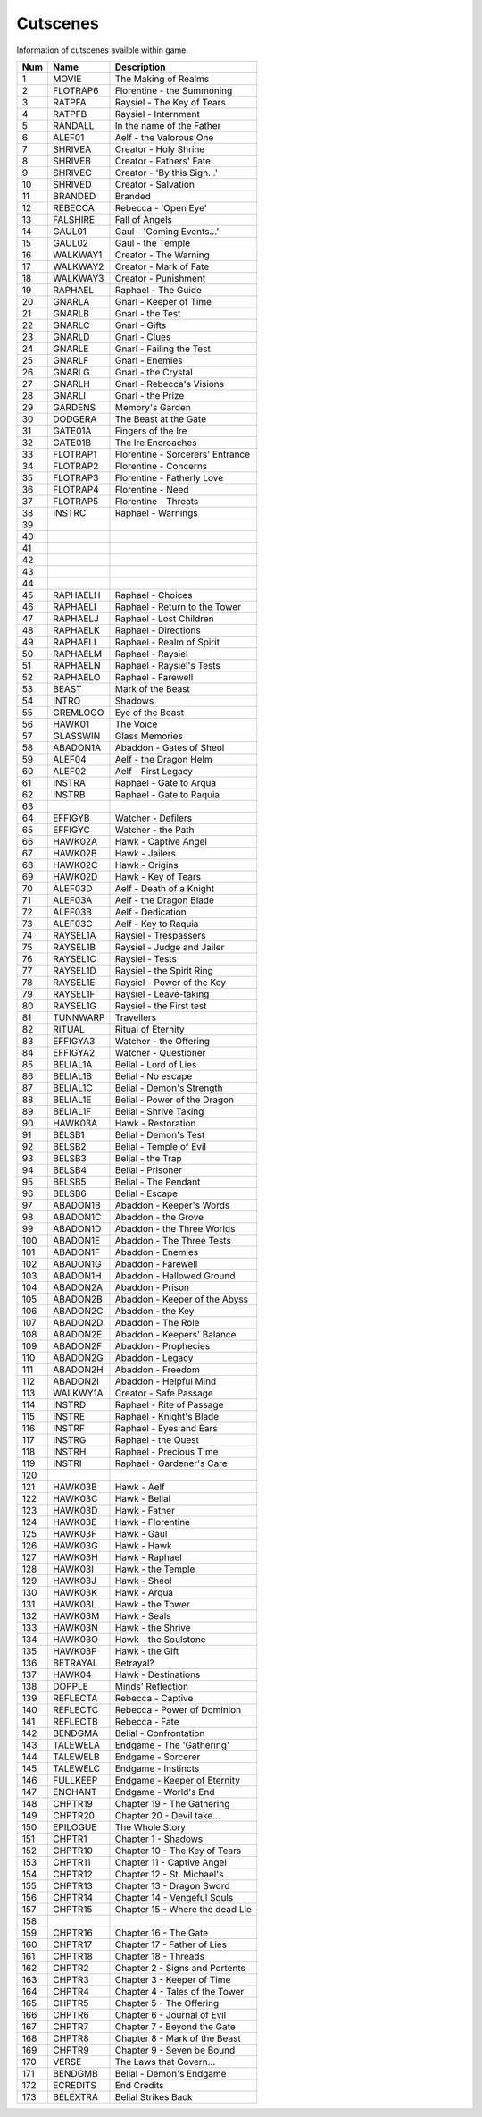 Cutscenes
=========

Information of cutscenes availble within game.

+-----+----------+----------------------------------+
| Num |   Name   |           Description            |
+=====+==========+==================================+
|  1  |  MOVIE   |       The Making of Realms       |
+-----+----------+----------------------------------+
|  2  | FLOTRAP6 |    Florentine - the Summoning    |
+-----+----------+----------------------------------+
|  3  |  RATPFA  |    Raysiel - The Key of Tears    |
+-----+----------+----------------------------------+
|  4  |  RATPFB  |       Raysiel - Internment       |
+-----+----------+----------------------------------+
|  5  | RANDALL  |    In the name of the Father     |
+-----+----------+----------------------------------+
|  6  |  ALEF01  |     Aelf - the Valorous One      |
+-----+----------+----------------------------------+
|  7  | SHRIVEA  |      Creator - Holy Shrine       |
+-----+----------+----------------------------------+
|  8  | SHRIVEB  |     Creator - Fathers' Fate      |
+-----+----------+----------------------------------+
|  9  | SHRIVEC  |   Creator - 'By this Sign...'    |
+-----+----------+----------------------------------+
|  10 | SHRIVED  |       Creator - Salvation        |
+-----+----------+----------------------------------+
|  11 | BRANDED  |             Branded              |
+-----+----------+----------------------------------+
|  12 | REBECCA  |       Rebecca - 'Open Eye'       |
+-----+----------+----------------------------------+
|  13 | FALSHIRE |          Fall of Angels          |
+-----+----------+----------------------------------+
|  14 |  GAUL01  |    Gaul - 'Coming Events...'     |
+-----+----------+----------------------------------+
|  15 |  GAUL02  |        Gaul - the Temple         |
+-----+----------+----------------------------------+
|  16 | WALKWAY1 |      Creator - The Warning       |
+-----+----------+----------------------------------+
|  17 | WALKWAY2 |      Creator - Mark of Fate      |
+-----+----------+----------------------------------+
|  18 | WALKWAY3 |       Creator - Punishment       |
+-----+----------+----------------------------------+
|  19 | RAPHAEL  |       Raphael - The Guide        |
+-----+----------+----------------------------------+
|  20 |  GNARLA  |      Gnarl - Keeper of Time      |
+-----+----------+----------------------------------+
|  21 |  GNARLB  |         Gnarl - the Test         |
+-----+----------+----------------------------------+
|  22 |  GNARLC  |          Gnarl - Gifts           |
+-----+----------+----------------------------------+
|  23 |  GNARLD  |          Gnarl - Clues           |
+-----+----------+----------------------------------+
|  24 |  GNARLE  |     Gnarl - Failing the Test     |
+-----+----------+----------------------------------+
|  25 |  GNARLF  |         Gnarl - Enemies          |
+-----+----------+----------------------------------+
|  26 |  GNARLG  |       Gnarl - the Crystal        |
+-----+----------+----------------------------------+
|  27 |  GNARLH  |    Gnarl - Rebecca's Visions     |
+-----+----------+----------------------------------+
|  28 |  GNARLI  |        Gnarl - the Prize         |
+-----+----------+----------------------------------+
|  29 | GARDENS  |         Memory's Garden          |
+-----+----------+----------------------------------+
|  30 | DODGERA  |      The Beast at the Gate       |
+-----+----------+----------------------------------+
|  31 | GATE01A  |        Fingers of the Ire        |
+-----+----------+----------------------------------+
|  32 | GATE01B  |        The Ire Encroaches        |
+-----+----------+----------------------------------+
|  33 | FLOTRAP1 | Florentine - Sorcerers' Entrance |
+-----+----------+----------------------------------+
|  34 | FLOTRAP2 |      Florentine - Concerns       |
+-----+----------+----------------------------------+
|  35 | FLOTRAP3 |    Florentine - Fatherly Love    |
+-----+----------+----------------------------------+
|  36 | FLOTRAP4 |        Florentine - Need         |
+-----+----------+----------------------------------+
|  37 | FLOTRAP5 |       Florentine - Threats       |
+-----+----------+----------------------------------+
|  38 |  INSTRC  |        Raphael - Warnings        |
+-----+----------+----------------------------------+
|  39 |          |                                  |
+-----+----------+----------------------------------+
|  40 |          |                                  |
+-----+----------+----------------------------------+
|  41 |          |                                  |
+-----+----------+----------------------------------+
|  42 |          |                                  |
+-----+----------+----------------------------------+
|  43 |          |                                  |
+-----+----------+----------------------------------+
|  44 |          |                                  |
+-----+----------+----------------------------------+
|  45 | RAPHAELH |        Raphael - Choices         |
+-----+----------+----------------------------------+
|  46 | RAPHAELI |  Raphael - Return to the Tower   |
+-----+----------+----------------------------------+
|  47 | RAPHAELJ |     Raphael - Lost Children      |
+-----+----------+----------------------------------+
|  48 | RAPHAELK |       Raphael - Directions       |
+-----+----------+----------------------------------+
|  49 | RAPHAELL |    Raphael - Realm of Spirit     |
+-----+----------+----------------------------------+
|  50 | RAPHAELM |        Raphael - Raysiel         |
+-----+----------+----------------------------------+
|  51 | RAPHAELN |    Raphael - Raysiel's Tests     |
+-----+----------+----------------------------------+
|  52 | RAPHAELO |        Raphael - Farewell        |
+-----+----------+----------------------------------+
|  53 |  BEAST   |        Mark of the Beast         |
+-----+----------+----------------------------------+
|  54 |  INTRO   |             Shadows              |
+-----+----------+----------------------------------+
|  55 | GREMLOGO |         Eye of the Beast         |
+-----+----------+----------------------------------+
|  56 |  HAWK01  |            The Voice             |
+-----+----------+----------------------------------+
|  57 | GLASSWIN |          Glass Memories          |
+-----+----------+----------------------------------+
|  58 | ABADON1A |     Abaddon - Gates of Sheol     |
+-----+----------+----------------------------------+
|  59 |  ALEF04  |      Aelf - the Dragon Helm      |
+-----+----------+----------------------------------+
|  60 |  ALEF02  |       Aelf - First Legacy        |
+-----+----------+----------------------------------+
|  61 |  INSTRA  |     Raphael - Gate to Arqua      |
+-----+----------+----------------------------------+
|  62 |  INSTRB  |     Raphael - Gate to Raquia     |
+-----+----------+----------------------------------+
|  63 |          |                                  |
+-----+----------+----------------------------------+
|  64 | EFFIGYB  |        Watcher - Defilers        |
+-----+----------+----------------------------------+
|  65 | EFFIGYC  |        Watcher - the Path        |
+-----+----------+----------------------------------+
|  66 | HAWK02A  |       Hawk - Captive Angel       |
+-----+----------+----------------------------------+
|  67 | HAWK02B  |          Hawk - Jailers          |
+-----+----------+----------------------------------+
|  68 | HAWK02C  |          Hawk - Origins          |
+-----+----------+----------------------------------+
|  69 | HAWK02D  |       Hawk - Key of Tears        |
+-----+----------+----------------------------------+
|  70 | ALEF03D  |     Aelf - Death of a Knight     |
+-----+----------+----------------------------------+
|  71 | ALEF03A  |     Aelf - the Dragon Blade      |
+-----+----------+----------------------------------+
|  72 | ALEF03B  |        Aelf - Dedication         |
+-----+----------+----------------------------------+
|  73 | ALEF03C  |       Aelf - Key to Raquia       |
+-----+----------+----------------------------------+
|  74 | RAYSEL1A |      Raysiel - Trespassers       |
+-----+----------+----------------------------------+
|  75 | RAYSEL1B |    Raysiel - Judge and Jailer    |
+-----+----------+----------------------------------+
|  76 | RAYSEL1C |         Raysiel - Tests          |
+-----+----------+----------------------------------+
|  77 | RAYSEL1D |    Raysiel - the Spirit Ring     |
+-----+----------+----------------------------------+
|  78 | RAYSEL1E |    Raysiel - Power of the Key    |
+-----+----------+----------------------------------+
|  79 | RAYSEL1F |      Raysiel - Leave-taking      |
+-----+----------+----------------------------------+
|  80 | RAYSEL1G |     Raysiel - the First test     |
+-----+----------+----------------------------------+
|  81 | TUNNWARP |            Travellers            |
+-----+----------+----------------------------------+
|  82 |  RITUAL  |        Ritual of Eternity        |
+-----+----------+----------------------------------+
|  83 | EFFIGYA3 |      Watcher - the Offering      |
+-----+----------+----------------------------------+
|  84 | EFFIGYA2 |       Watcher - Questioner       |
+-----+----------+----------------------------------+
|  85 | BELIAL1A |      Belial - Lord of Lies       |
+-----+----------+----------------------------------+
|  86 | BELIAL1B |        Belial - No escape        |
+-----+----------+----------------------------------+
|  87 | BELIAL1C |    Belial - Demon's Strength     |
+-----+----------+----------------------------------+
|  88 | BELIAL1E |   Belial - Power of the Dragon   |
+-----+----------+----------------------------------+
|  89 | BELIAL1F |      Belial - Shrive Taking      |
+-----+----------+----------------------------------+
|  90 | HAWK03A  |        Hawk - Restoration        |
+-----+----------+----------------------------------+
|  91 |  BELSB1  |      Belial - Demon's Test       |
+-----+----------+----------------------------------+
|  92 |  BELSB2  |     Belial - Temple of Evil      |
+-----+----------+----------------------------------+
|  93 |  BELSB3  |        Belial - the Trap         |
+-----+----------+----------------------------------+
|  94 |  BELSB4  |        Belial - Prisoner         |
+-----+----------+----------------------------------+
|  95 |  BELSB5  |       Belial - The Pendant       |
+-----+----------+----------------------------------+
|  96 |  BELSB6  |         Belial - Escape          |
+-----+----------+----------------------------------+
|  97 | ABADON1B |     Abaddon - Keeper's Words     |
+-----+----------+----------------------------------+
|  98 | ABADON1C |       Abaddon - the Grove        |
+-----+----------+----------------------------------+
|  99 | ABADON1D |    Abaddon - the Three Worlds    |
+-----+----------+----------------------------------+
| 100 | ABADON1E |    Abaddon - The Three Tests     |
+-----+----------+----------------------------------+
| 101 | ABADON1F |        Abaddon - Enemies         |
+-----+----------+----------------------------------+
| 102 | ABADON1G |        Abaddon - Farewell        |
+-----+----------+----------------------------------+
| 103 | ABADON1H |    Abaddon - Hallowed Ground     |
+-----+----------+----------------------------------+
| 104 | ABADON2A |         Abaddon - Prison         |
+-----+----------+----------------------------------+
| 105 | ABADON2B |  Abaddon - Keeper of the Abyss   |
+-----+----------+----------------------------------+
| 106 | ABADON2C |        Abaddon - the Key         |
+-----+----------+----------------------------------+
| 107 | ABADON2D |        Abaddon - The Role        |
+-----+----------+----------------------------------+
| 108 | ABADON2E |    Abaddon - Keepers' Balance    |
+-----+----------+----------------------------------+
| 109 | ABADON2F |       Abaddon - Prophecies       |
+-----+----------+----------------------------------+
| 110 | ABADON2G |         Abaddon - Legacy         |
+-----+----------+----------------------------------+
| 111 | ABADON2H |        Abaddon - Freedom         |
+-----+----------+----------------------------------+
| 112 | ABADON2I |      Abaddon - Helpful Mind      |
+-----+----------+----------------------------------+
| 113 | WALKWY1A |      Creator - Safe Passage      |
+-----+----------+----------------------------------+
| 114 |  INSTRD  |    Raphael - Rite of Passage     |
+-----+----------+----------------------------------+
| 115 |  INSTRE  |     Raphael - Knight's Blade     |
+-----+----------+----------------------------------+
| 116 |  INSTRF  |     Raphael - Eyes and Ears      |
+-----+----------+----------------------------------+
| 117 |  INSTRG  |       Raphael - the Quest        |
+-----+----------+----------------------------------+
| 118 |  INSTRH  |     Raphael - Precious Time      |
+-----+----------+----------------------------------+
| 119 |  INSTRI  |    Raphael - Gardener's Care     |
+-----+----------+----------------------------------+
| 120 |          |                                  |
+-----+----------+----------------------------------+
| 121 | HAWK03B  |           Hawk - Aelf            |
+-----+----------+----------------------------------+
| 122 | HAWK03C  |          Hawk - Belial           |
+-----+----------+----------------------------------+
| 123 | HAWK03D  |          Hawk - Father           |
+-----+----------+----------------------------------+
| 124 | HAWK03E  |        Hawk - Florentine         |
+-----+----------+----------------------------------+
| 125 | HAWK03F  |           Hawk - Gaul            |
+-----+----------+----------------------------------+
| 126 | HAWK03G  |           Hawk - Hawk            |
+-----+----------+----------------------------------+
| 127 | HAWK03H  |          Hawk - Raphael          |
+-----+----------+----------------------------------+
| 128 | HAWK03I  |        Hawk - the Temple         |
+-----+----------+----------------------------------+
| 129 | HAWK03J  |           Hawk - Sheol           |
+-----+----------+----------------------------------+
| 130 | HAWK03K  |           Hawk - Arqua           |
+-----+----------+----------------------------------+
| 131 | HAWK03L  |         Hawk - the Tower         |
+-----+----------+----------------------------------+
| 132 | HAWK03M  |           Hawk - Seals           |
+-----+----------+----------------------------------+
| 133 | HAWK03N  |        Hawk - the Shrive         |
+-----+----------+----------------------------------+
| 134 | HAWK03O  |       Hawk - the Soulstone       |
+-----+----------+----------------------------------+
| 135 | HAWK03P  |         Hawk - the Gift          |
+-----+----------+----------------------------------+
| 136 | BETRAYAL |            Betrayal?             |
+-----+----------+----------------------------------+
| 137 |  HAWK04  |       Hawk - Destinations        |
+-----+----------+----------------------------------+
| 138 |  DOPPLE  |        Minds' Reflection         |
+-----+----------+----------------------------------+
| 139 | REFLECTA |        Rebecca - Captive         |
+-----+----------+----------------------------------+
| 140 | REFLECTC |   Rebecca - Power of Dominion    |
+-----+----------+----------------------------------+
| 141 | REFLECTB |          Rebecca - Fate          |
+-----+----------+----------------------------------+
| 142 | BENDGMA  |      Belial - Confrontation      |
+-----+----------+----------------------------------+
| 143 | TALEWELA |    Endgame - The 'Gathering'     |
+-----+----------+----------------------------------+
| 144 | TALEWELB |        Endgame - Sorcerer        |
+-----+----------+----------------------------------+
| 145 | TALEWELC |       Endgame - Instincts        |
+-----+----------+----------------------------------+
| 146 | FULLKEEP |   Endgame - Keeper of Eternity   |
+-----+----------+----------------------------------+
| 147 | ENCHANT  |      Endgame - World's End       |
+-----+----------+----------------------------------+
| 148 | CHPTR19  |    Chapter 19 - The Gathering    |
+-----+----------+----------------------------------+
| 149 | CHPTR20  |    Chapter 20 - Devil take...    |
+-----+----------+----------------------------------+
| 150 | EPILOGUE |         The Whole Story          |
+-----+----------+----------------------------------+
| 151 |  CHPTR1  |       Chapter 1 - Shadows        |
+-----+----------+----------------------------------+
| 152 | CHPTR10  |  Chapter 10 - The Key of Tears   |
+-----+----------+----------------------------------+
| 153 | CHPTR11  |    Chapter 11 - Captive Angel    |
+-----+----------+----------------------------------+
| 154 | CHPTR12  |    Chapter 12 - St. Michael's    |
+-----+----------+----------------------------------+
| 155 | CHPTR13  |    Chapter 13 - Dragon Sword     |
+-----+----------+----------------------------------+
| 156 | CHPTR14  |   Chapter 14 - Vengeful Souls    |
+-----+----------+----------------------------------+
| 157 | CHPTR15  | Chapter 15 - Where the dead Lie  |
+-----+----------+----------------------------------+
| 158 |          |                                  |
+-----+----------+----------------------------------+
| 159 | CHPTR16  |      Chapter 16 - The Gate       |
+-----+----------+----------------------------------+
| 160 | CHPTR17  |   Chapter 17 - Father of Lies    |
+-----+----------+----------------------------------+
| 161 | CHPTR18  |       Chapter 18 - Threads       |
+-----+----------+----------------------------------+
| 162 |  CHPTR2  |  Chapter 2 - Signs and Portents  |
+-----+----------+----------------------------------+
| 163 |  CHPTR3  |    Chapter 3 - Keeper of Time    |
+-----+----------+----------------------------------+
| 164 |  CHPTR4  |  Chapter 4 - Tales of the Tower  |
+-----+----------+----------------------------------+
| 165 |  CHPTR5  |     Chapter 5 - The Offering     |
+-----+----------+----------------------------------+
| 166 |  CHPTR6  |   Chapter 6 - Journal of Evil    |
+-----+----------+----------------------------------+
| 167 |  CHPTR7  |   Chapter 7 - Beyond the Gate    |
+-----+----------+----------------------------------+
| 168 |  CHPTR8  |  Chapter 8 - Mark of the Beast   |
+-----+----------+----------------------------------+
| 169 |  CHPTR9  |    Chapter 9 - Seven be Bound    |
+-----+----------+----------------------------------+
| 170 |  VERSE   |     The Laws that Govern...      |
+-----+----------+----------------------------------+
| 171 | BENDGMB  |     Belial - Demon's Endgame     |
+-----+----------+----------------------------------+
| 172 | ECREDITS |           End Credits            |
+-----+----------+----------------------------------+
| 173 | BELEXTRA |       Belial Strikes Back        |
+-----+----------+----------------------------------+
